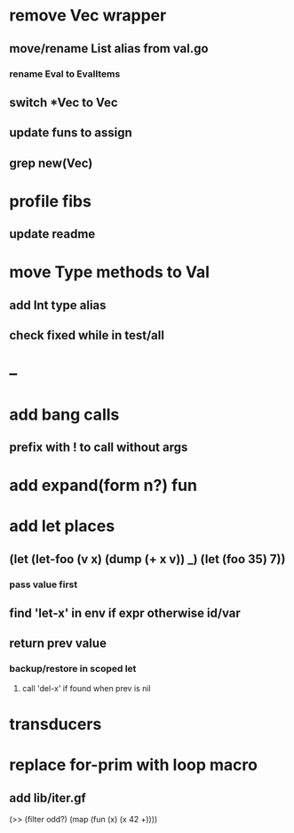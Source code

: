 * remove Vec wrapper
** move/rename List alias from val.go
*** rename Eval to EvalItems
** switch *Vec to Vec
** update funs to assign
** grep new(Vec)
* profile fibs
** update readme
* move Type methods to Val
** add Int type alias
** check fixed while in test/all
* --
* add bang calls
** prefix with ! to call without args
* add expand(form n?) fun
* add let places
** (let (let-foo (v x) (dump (+ x v)) _) (let (foo 35) 7))
*** pass value first
** find 'let-x' in env if expr otherwise id/var
** return prev value
*** backup/restore in scoped let
**** call 'del-x' if found when prev is nil
* transducers
* replace for-prim with loop macro
** add lib/iter.gf

(>> (filter odd?) (map (fun (x) (x 42 +))))
